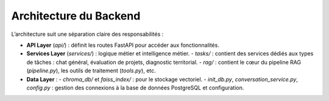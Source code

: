 Architecture du Backend
=======================

.. image:: ../images/cap.png
   :alt: Architecture Backend

L’architecture suit une séparation claire des responsabilités :

- **API Layer** (`api/`) : définit les routes FastAPI pour accéder aux fonctionnalités.
- **Services Layer** (`services/`) : logique métier et intelligence métier.
  - `tasks/` : contient des services dédiés aux types de tâches : chat général, évaluation de projets, diagnostic territorial.
  - `rag/` : contient le cœur du pipeline RAG (`pipeline.py`), les outils de traitement (`tools.py`), etc.
- **Data Layer** :
  - `chroma_db/` et `faiss_index/` : pour le stockage vectoriel.
  - `init_db.py`, `conversation_service.py`, `config.py` : gestion des connexions à la base de données PostgreSQL et configuration.

